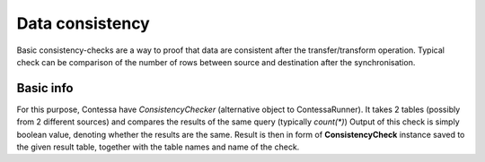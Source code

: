 Data consistency
==============================

Basic consistency-checks are a way to proof that data are consistent after the transfer/transform operation.
Typical check can be comparison of the number of rows between source and destination after the synchronisation.


Basic info
------------------------------

For this purpose, Contessa have *ConsistencyChecker* (alternative object to ContessaRunner).
It takes 2 tables (possibly from 2 different sources) and compares the results of the same query (typically `count(*)`)
Output of this check is simply boolean value, denoting whether the results are the same.
Result is then in form of **ConsistencyCheck** instance saved to the given result table, together with the table names
and name of the check.



